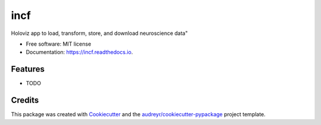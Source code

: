 ====
incf
====


.. image:: https://img.shields.io/pypi/v/incf.svg
        :target: https://pypi.python.org/pypi/incf

.. image:: https://img.shields.io/travis/dissagaliyeva/incf.svg
        :target: https://travis-ci.com/dissagaliyeva/incf

.. image:: https://readthedocs.org/projects/incf/badge/?version=latest
        :target: https://incf.readthedocs.io/en/latest/?version=latest
        :alt: Documentation Status


.. image:: https://pyup.io/repos/github/dissagaliyeva/incf/shield.svg
     :target: https://pyup.io/repos/github/dissagaliyeva/incf/
     :alt: Updates



Holoviz app to load, transform, store, and download neuroscience data"


* Free software: MIT license
* Documentation: https://incf.readthedocs.io.


Features
--------

* TODO

Credits
-------

This package was created with Cookiecutter_ and the `audreyr/cookiecutter-pypackage`_ project template.

.. _Cookiecutter: https://github.com/audreyr/cookiecutter
.. _`audreyr/cookiecutter-pypackage`: https://github.com/audreyr/cookiecutter-pypackage

